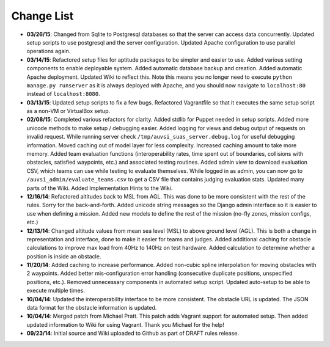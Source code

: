 Change List
===========

-  **03/26/15**: Changed from Sqlite to Postgresql databases so that the
   server can access data concurrently. Updated setup scripts to use
   postgresql and the server configuration. Updated Apache configuration
   to use parallel operations again.
-  **03/14/15**: Refactored setup files for aptitude packages to be
   simpler and easier to use. Added various setting components to enable
   deployable system. Added automatic database backup and creation.
   Added automatic Apache deployment. Updated Wiki to reflect this. Note
   this means you no longer need to execute
   ``python manage.py runserver`` as it is always deployed with Apache,
   and you should now navigate to ``localhost:80`` instead of
   ``localhost:8080``.
-  **03/13/15**: Updated setup scripts to fix a few bugs. Refactored
   Vagrantfile so that it executes the same setup script as a non-VM or
   VirtualBox setup.
-  **02/08/15**: Completed various refactors for clarity. Added stdlib
   for Puppet needed in setup scripts. Added more unicode methods to
   make setup / debugging easier. Added logging for views and debug
   output of requests on invalid request. While running server check
   ``/tmp/auvsi_suas_server.debug.log`` for useful debugging
   information. Moved caching out of model layer for less complexity.
   Increased caching amount to take more memory. Added team evaluation
   functions (interoperability rates, time spent out of boundaries,
   collisions with obstacles, satisfied waypoints, etc.) and associated
   testing routines. Added admin view to download evaluation CSV, which
   teams can use while testing to evaluate themselves. While logged in
   as admin, you can now go to ``/auvsi_admin/evaluate_teams.csv`` to
   get a CSV file that contains judging evaluation stats. Updated many
   parts of the Wiki. Added Implementation Hints to the Wiki.
-  **12/16/14**: Refactored altitudes back to MSL from AGL. This was
   done to be more consistent with the rest of the rules. Sorry for the
   back-and-forth. Added unicode string messages so the Django admin
   interface so it is easier to use when defining a mission. Added new
   models to define the rest of the mission (no-fly zones, mission
   configs, etc.)
-  **12/13/14**: Changed altitude values from mean sea level (MSL) to
   above ground level (AGL). This is both a change in representation and
   interface, done to make it easier for teams and judges. Added
   additional caching for obstacle calculations to improve max load from
   40Hz to 140Hz on test hardware. Added calculation to determine
   whether a position is inside an obstacle.
-  **11/20/14**: Added caching to increase performance. Added non-cubic
   spline interpolation for moving obstacles with 2 waypoints. Added
   better mis-configuration error handling (consecutive duplicate
   positions, unspecified positions, etc.). Removed unnecessary
   components in automated setup script. Updated auto-setup to be able
   to execute multiple times.
-  **10/04/14**: Updated the interoperability interface to be more
   consistent. The obstacle URL is updated. The JSON data format for the
   obstacle information is updated.
-  **10/04/14**: Merged patch from Michael Pratt. This patch adds
   Vagrant support for automated setup. Then added updated information
   to Wiki for using Vagrant. Thank you Michael for the help!
-  **09/23/14**: Initial source and Wiki uploaded to Github as part of
   DRAFT rules release.
